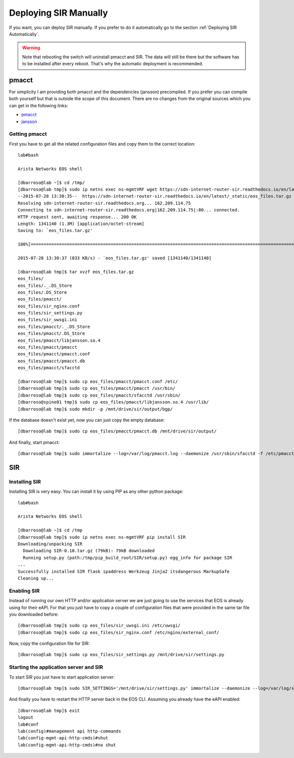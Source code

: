 .. _Deploying SIR Manually:

Deploying SIR Manually
======================

If you want, you can deploy SIR manually. If you prefer to do it automatically go to the section
:ref:`Deploying SIR Automatically`.

.. warning:: Note that rebooting the switch will uninstall pmacct and SIR. The data will still be there but the software
             has to be installed after every reboot. That's why the automatic deployment is recommended.

pmacct
------

For simplicity I am providing both pmacct and the dependencies (jansson) precompiled. If you prefer you can compile
both yourself but that is outside the scope of this document. There are no changes from the original sources which you
can get in the following links:

* `pmacct <http://www.pmacct.net/pmacct-1.5.0.tar.gz>`_
* `jansson <http://www.digip.org/jansson/releases/jansson-2.7.tar.gz>`_

Getting pmacct
______________

First you have to get all the related configuration files and copy them to the correct location::

    lab#bash

    Arista Networks EOS shell

    [dbarroso@lab ~]$ cd /tmp/
    [dbarroso@lab tmp]$ sudo ip netns exec ns-mgmtVRF wget https://sdn-internet-router-sir.readthedocs.io/en/latest/_static/eos_files.tar.gz
    --2015-07-28 13:30:35--  https://sdn-internet-router-sir.readthedocs.io/en/latest/_static/eos_files.tar.gz
    Resolving sdn-internet-router-sir.readthedocs.org... 162.209.114.75
    Connecting to sdn-internet-router-sir.readthedocs.org|162.209.114.75|:80... connected.
    HTTP request sent, awaiting response... 200 OK
    Length: 1341140 (1.3M) [application/octet-stream]
    Saving to: `eos_files.tar.gz'

    100%[========================================================================================================================================================================================>] 1,341,140    833K/s   in 1.6s

    2015-07-28 13:30:37 (833 KB/s) - `eos_files.tar.gz' saved [1341140/1341140]

    [dbarroso@lab tmp]$ tar xvzf eos_files.tar.gz
    eos_files/
    eos_files/._.DS_Store
    eos_files/.DS_Store
    eos_files/pmacct/
    eos_files/sir_nginx.conf
    eos_files/sir_settings.py
    eos_files/sir_uwsgi.ini
    eos_files/pmacct/._.DS_Store
    eos_files/pmacct/.DS_Store
    eos_files/pmacct/libjansson.so.4
    eos_files/pmacct/pmacct
    eos_files/pmacct/pmacct.conf
    eos_files/pmacct/pmacct.db
    eos_files/pmacct/sfacctd

    [dbarroso@lab tmp]$ sudo cp eos_files/pmacct/pmacct.conf /etc/
    [dbarroso@lab tmp]$ sudo cp eos_files/pmacct/pmacct /usr/bin/
    [dbarroso@lab tmp]$ sudo cp eos_files/pmacct/sfacctd /usr/sbin/
    [dbarroso@spine01 tmp]$ sudo cp eos_files/pmacct/libjansson.so.4 /usr/lib/
    [dbarroso@lab tmp]$ sudo mkdir -p /mnt/drive/sir/output/bgp/

If the database doesn't exist yet, now you can just copy the empty database::

    [dbarroso@lab tmp]$ sudo cp eos_files/pmacct/pmacct.db /mnt/drive/sir/output/

And finally, start pmacct::

    [dbarroso@lab tmp]$ sudo immortalize --log=/var/log/pmacct.log --daemonize /usr/sbin/sfacctd -f /etc/pmacct.conf


SIR
---

Installing SIR
______________

Installing SIR is very easy. You can install it by using PIP as any other python package::

    lab#bash

    Arista Networks EOS shell

    [dbarroso@lab ~]$ cd /tmp
    [dbarroso@lab tmp]$ sudo ip netns exec ns-mgmtVRF pip install SIR
    Downloading/unpacking SIR
      Downloading SIR-0.10.tar.gz (79kB): 79kB downloaded
      Running setup.py (path:/tmp/pip_build_root/SIR/setup.py) egg_info for package SIR
    ...
    Successfully installed SIR flask ipaddress Werkzeug Jinja2 itsdangerous MarkupSafe
    Cleaning up...

Enabling SIR
____________

Instead of running our own HTTP and/or application server we are just going to use the services that EOS is already
using for their eAPI. For that you just have to copy a couple of configuration files that were provided in the same
tar file you downloaded before::

    [dbarroso@lab tmp]$ sudo cp eos_files/sir_uwsgi.ini /etc/uwsgi/
    [dbarroso@lab tmp]$ sudo cp eos_files/sir_nginx.conf /etc/nginx/external_conf/

Now, copy the configuration file for SIR::

    [dbarroso@lab tmp]$ sudo cp eos_files/sir_settings.py /mnt/drive/sir/settings.py

Starting the application server and SIR
_______________________________________

To start SIR you just have to start application server::

[dbarroso@lab tmp]$ sudo SIR_SETTINGS='/mnt/drive/sir/settings.py' immortalize --daemonize --log=/var/log/sir.uwsgi.log /usr/bin/uwsgi --ini /etc/uwsgi/sir_uwsgi.ini

And finally you have to restart the HTTP server back in the EOS CLI. Assuming you already have the eAPI enabled::

    [dbarroso@lab tmp]$ exit
    logout
    lab#conf
    lab(config)#management api http-commands
    lab(config-mgmt-api-http-cmds)#shut
    lab(config-mgmt-api-http-cmds)#no shut
